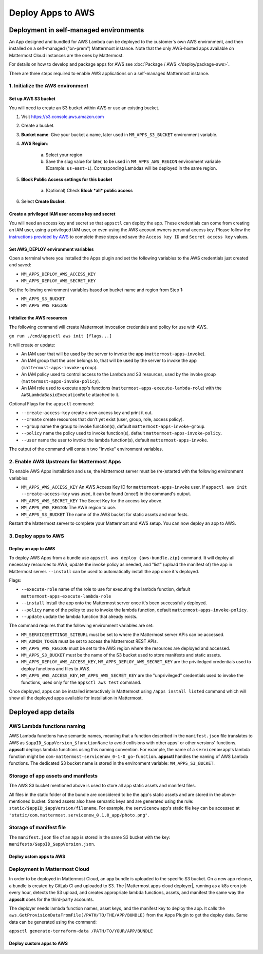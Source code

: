 Deploy Apps to AWS
==================

Deployment in self-managed environments
---------------------------------------

An App designed and bundled for AWS Lambda can be deployed to the customer's own
AWS environment, and then installed on a self-managed ("on-prem") Mattermost
instance. Note that the only AWS-hosted apps available on Mattermost Cloud instances are the ones by Mattermost.

For details on how to develop and package apps for AWS see :doc:`Package / AWS </deploy/package-aws>`.

There are three steps required to enable AWS applications on a self-managed Mattermost instance.

1. Initialize the AWS environment
~~~~~~~~~~~~~~~~~~~~~~~~~~~~~~~~~

Set up AWS S3 bucket
^^^^^^^^^^^^^^^^^^^^

You will need to create an S3 bucket within AWS or use an existing bucket.

1. Visit https://s3.console.aws.amazon.com
2. Create a bucket.
3. **Bucket name**: Give your bucket a name, later used in ``MM_APPS_S3_BUCKET`` environment variable.
4. **AWS Region**:

    a. Select your region
    b. Save the slug value for later, to be used in ``MM_APPS_AWS_REGION`` environment variable (Example: ``us-east-1``). Corresponding Lambdas will be deployed in the same region.

5. **Block Public Access settings for this bucket**

    a. (Optional) Check **Block *all* public access**

6. Select **Create Bucket**.

Create a privileged IAM user access key and secret
^^^^^^^^^^^^^^^^^^^^^^^^^^^^^^^^^^^^^^^^^^^^^^^^^^

You will need an access key and secret so that ``appsctl`` can deploy the app. These credentials can come from creating an IAM user, using a privileged IAM user, or even using the AWS account owners personal access key. Please follow the `instructions provided by AWS <https://aws.amazon.com/premiumsupport/knowledge-center/create-access-key/>`__ to complete these steps and save the ``Access key ID`` and ``Secret access key`` values.

Set AWS_DEPLOY environment variables
^^^^^^^^^^^^^^^^^^^^^^^^^^^^^^^^^^^^^

Open a terminal where you installed the Apps plugin and set the following variables to the AWS credentials just created and saved:

- ``MM_APPS_DEPLOY_AWS_ACCESS_KEY``
- ``MM_APPS_DEPLOY_AWS_SECRET_KEY``

Set the following environment variables based on bucket name and region from Step 1:

- ``MM_APPS_S3_BUCKET``
- ``MM_APPS_AWS_REGION``

Initialize the AWS resources
^^^^^^^^^^^^^^^^^^^^^^^^^^^^

The following command will create Mattermost invocation credentials and policy for use with AWS.

``go run ./cmd/appsctl aws init [flags...]``

It will create or update:

- An IAM user that will be used by the server to invoke the app (``mattermost-apps-invoke``).
- An IAM group that the user belongs to, that will be used by the server to invoke the app (``mattermost-apps-invoke-group``).
- An IAM policy used to control access to the Lambda and S3 resources, used by the invoke group (``mattermost-apps-invoke-policy``).
- An IAM role used to execute app's functions (``mattermost-apps-execute-lambda-role``) with the ``AWSLambdaBasicExecutionRole`` attached to it.

Optional Flags for the ``appsctl`` command:

- ``--create-access-key`` create a new access key and print it out.
- ``--create`` create resources that don't yet exist (user, group, role, access policy).
- ``--group`` name the group to invoke function(s), default ``mattermost-apps-invoke-group``.
- ``--policy`` name the policy used to invoke function(s), default ``mattermost-apps-invoke-policy``.
- ``--user`` name the user to invoke the lambda function(s), default ``mattermost-apps-invoke``.

The output of the command will contain two "Invoke" environment variables.

2. Enable AWS Upstream for Mattermost Apps
~~~~~~~~~~~~~~~~~~~~~~~~~~~~~~~~~~~~~~~~~~

To enable AWS Apps installation and use, the Mattermost server must be (re-)started with the following environment variables:

- ``MM_APPS_AWS_ACCESS_KEY`` An AWS Access Key ID for ``mattermost-apps-invoke`` user. If ``appsctl aws init --create-access-key`` was used, it can be found (once!) in the command's output.
- ``MM_APPS_AWS_SECRET_KEY`` The Secret Key for the access key above.
- ``MM_APPS_AWS_REGION`` The AWS region to use.
- ``MM_APPS_S3_BUCKET`` The name of the AWS bucket for static assets and manifests.

Restart the Mattermost server to complete your Mattermost and AWS setup. You can now deploy an app to AWS.

3. Deploy apps to AWS
~~~~~~~~~~~~~~~~~~~~~

Deploy an app to AWS
^^^^^^^^^^^^^^^^^^^^

To deploy AWS Apps from a bundle use ``appsctl aws deploy {aws-bundle.zip}`` command. It will deploy all necessary resources to AWS, update the invoke policy as needed, and "list" (upload the manifest of) the app in Mattermost server. ``--install`` can be used to automatically install the app once it's deployed.

Flags:

- ``--execute-role`` name of the role to use for executing the lambda function, default ``mattermost-apps-execute-lambda-role``
- ``--install`` install the app onto the Mattermost server once it's been successfully deployed.
- ``--policy`` name of the policy to use to invoke the lambda function, default ``mattermost-apps-invoke-policy``.
- ``--update`` update the lambda function that already exists.

The command requires that the following environment variables are set:

- ``MM_SERVICESETTINGS_SITEURL`` must be set to where the Mattermost server APIs can be accessed.
- ``MM_ADMIN_TOKEN`` must be set to access the Mattermost REST APIs.
- ``MM_APPS_AWS_REGION`` must be set to the AWS region where the resources are deployed and accessed.
- ``MM_APPS_S3_BUCKET`` must be the name of the S3 bucket used to store manifests and static assets.
- ``MM_APPS_DEPLOY_AWS_ACCESS_KEY``, ``MM_APPS_DEPLOY_AWS_SECRET_KEY`` are the priviledged credentials used to deploy functions and files to AWS.
- ``MM_APPS_AWS_ACCESS_KEY``, ``MM_APPS_AWS_SECRET_KEY`` are the "unprivileged" credentials used to invoke the functions, used only for the ``appsctl aws test`` command.

Once deployed, apps can be installed interactively in Mattermost using ``/apps install listed`` command which will show all the deployed apps available for installation in Mattermost.

Deployed app details
---------------------

AWS Lambda functions naming
~~~~~~~~~~~~~~~~~~~~~~~~~~~~

AWS Lambda functions have semantic names, meaning that a function described in the ``manifest.json`` file translates to AWS as ``$appID_$appVersion_$functionName`` to avoid collisions with other apps' or other versions' functions. **appsctl** deploys lambda functions using this naming convention. For example, the name of a ``servicenow`` app's lambda function might be ``com-mattermost-servicenow_0-1-0_go-function``. **appsctl** handles the naming of AWS Lambda functions. The dedicated S3 bucket name is stored in the environment variable: ``MM_APPS_S3_BUCKET``.

Storage of app assets and manifests
~~~~~~~~~~~~~~~~~~~~~~~~~~~~~~~~~~~

The AWS S3 bucket mentioned above is used to store all app static assets and manifest files.

All files in the static folder of the bundle are considered to be the app's static assets and are stored in the above-mentioned bucket. Stored assets also have semantic keys and are generated using the rule: ``static/$appID_$appVersion/filename``. For example, the ``servicenow`` app's static file key can be accessed at ``"static/com.mattermost.servicenow_0.1.0_app/photo.png"``.

Storage of manifest file
~~~~~~~~~~~~~~~~~~~~~~~~~

The ``manifest.json`` file of an app is stored in the same S3 bucket with the key: ``manifests/$appID_$appVersion.json``.

Deploy ustom apps to AWS
^^^^^^^^^^^^^^^^^^^^^^^^

.. image:: /images/deploy-third-party-aws.png
   :width: 800

Deployment in Mattermost Cloud
~~~~~~~~~~~~~~~~~~~~~~~~~~~~~~

In order to be deployed in Mattermost Cloud, an app bundle is uploaded to the specific S3 bucket. On a new app release, a bundle is created by GitLab CI and uploaded to S3. The |Mattermost apps cloud deployer|, running as a k8s cron job every hour, detects the S3 upload, and creates appropriate lambda functions, assets, and manifest the same way the **appsclt** does for the third-party accounts.

The deployer needs lambda function names, asset keys, and the manifest key to deploy the app. It calls the ``aws.GetProvisionDataFromFile(/PATH/TO/THE/APP/BUNDLE)`` from the Apps Plugin to get the deploy data. Same data can be generated using the command:

``appsctl generate-terraform-data /PATH/TO/YOUR/APP/BUNDLE``

Deploy custom apps to AWS
^^^^^^^^^^^^^^^^^^^^^^^^^

.. image:: /images/deploy-mm-aws.png
   :width: 800

.. |Mattermost apps cloud deployer| raw:: html

    <a href="https://github.com/mattermost/mattermost-apps-cloud-deployer" target="_blank">Mattermost apps cloud deployer</a>